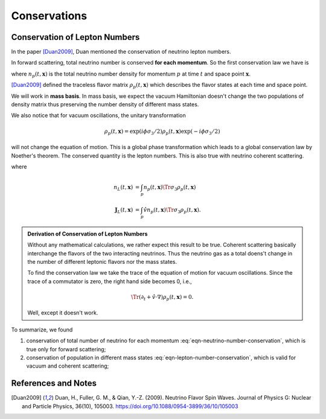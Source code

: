Conservations
===========================


Conservation of Lepton Numbers
--------------------------------



In the paper [Duan2009]_, Duan mentioned the conservation of neutrino lepton numbers.

In forward scattering, total neutrino number is conserved **for each momentum**. So the first conservation law we have is

.. math::
   (\partial_t + \hat v \cdot \nabla ) n_p(t,\mathbf x) = 0,
   :label: eqn-neutrino-number-conservation

where :math:`n_p(t,\mathbf x)` is the total neutrino number density for momentum :math:`p` at time :math:`t` and space point :math:`\mathbf x`.


[Duan2009]_ defined the traceless flavor matrix :math:`\rho_p(t,\mathbf x)` which describes the flavor states at each time and space point.

We will work in **mass basis**. In mass basis, we expect the vacuum Hamiltonian doesn't change the two populations of density matrix thus preserving the number density of different mass states.

We also notice that for vacuum oscillations, the unitary transformation

.. math::
   \rho_p(t,\mathbf x) = \exp\left( i \phi \sigma_3/2 \right) \rho_p(t,\mathbf x) \exp\left( -i \phi \sigma_3/2 \right)

will not change the equation of motion. This is a global phase transformation which leads to a global conservation law by Noether's theorem. The conserved quantity is the lepton numbers. This is also true with neutrino coherent scattering.

.. math::
   \partial_t n_L(t,\mathbf x) + \nabla \cdot \mathbf J_L(t,\mathbf x) = 0,
   :label: eqn-lepton-number-conservation

where

.. math::
   n_L(t,\mathbf x) &= \int_p n_p(t,\mathbf x) \Tr{\sigma_3 \rho_p(t,\mathbf x)} \\
   \mathbf J_L(t,\mathbf x) & = \int_p \hat v n_p(t,\mathbf x) \Tr{\sigma_3\rho_p(t,\mathbf x)}.


.. admonition:: Derivation of Conservation of Lepton Numbers
   :class: toggle

   Without any mathematical calculations, we rather expect this result to be true. Coherent scattering basically interchange the flavors of the two interacting neutrinos. Thus the neutrino gas as a total doens't change in the number of different leptonic flavors nor the mass states.

   To find the conservation law we take the trace of the equation of motion for vacuum oscillations. Since the trace of a commutator is zero, the right hand side becomes 0, i.e.,

   .. math::
      \Tr{(\partial_t + \hat v \cdot \nabla ) \rho_p(t,\mathbf x)} =0.

   Well, except it doesn't work.




To summarize, we found

1. conservation of total number of neutrino for each momentum :eq:`eqn-neutrino-number-conservation`, which is true only for forward scattering;
2. conservation of population in different mass states :eq:`eqn-lepton-number-conservation`, which is valid for vacuum and coherent scattering;


References and Notes
-----------------------

.. [Duan2009] Duan, H., Fuller, G. M., & Qian, Y.-Z. (2009). Neutrino Flavor Spin Waves. Journal of Physics G: Nuclear and Particle Physics, 36(10), 105003. https://doi.org/10.1088/0954-3899/36/10/105003

